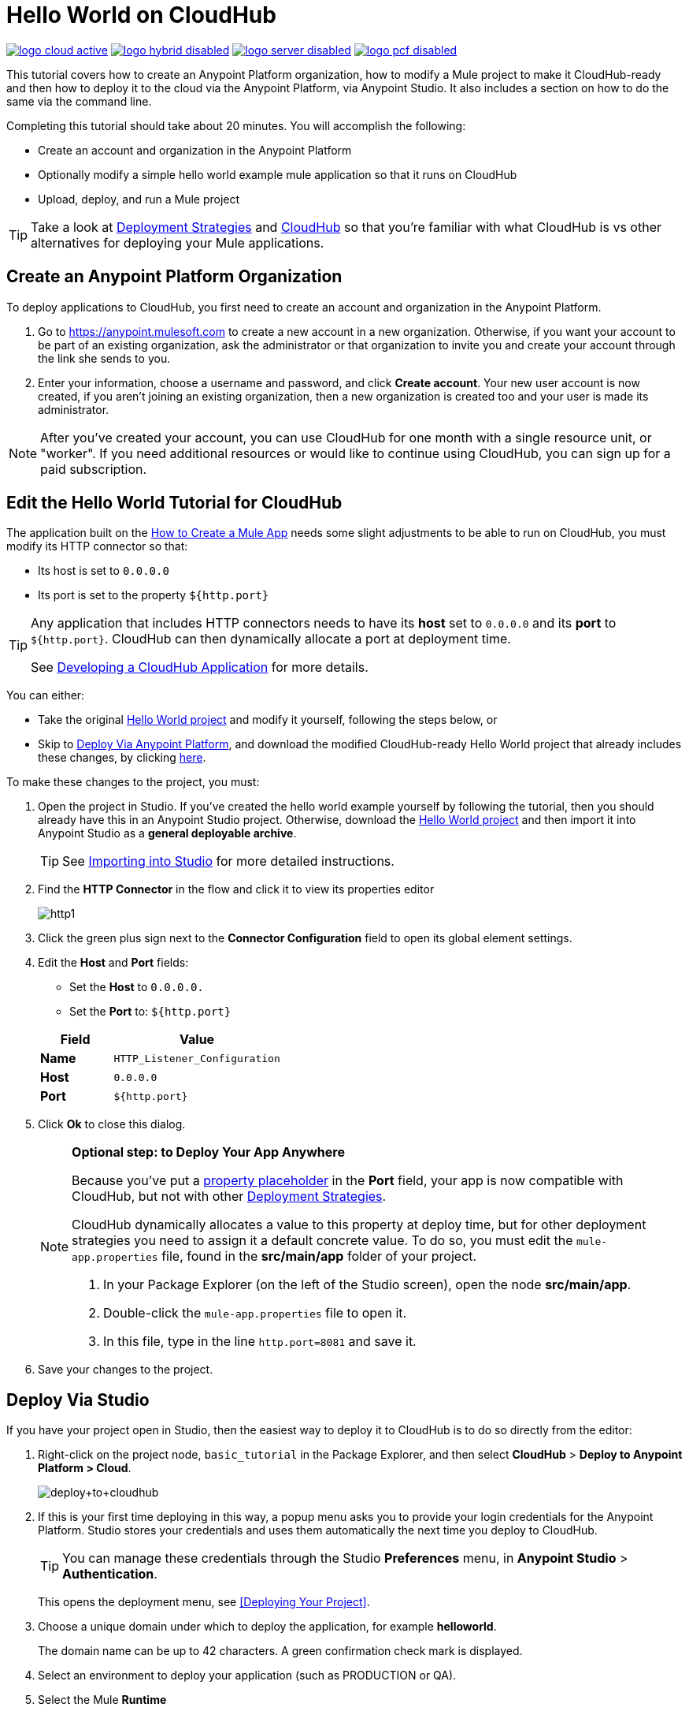 = Hello World on CloudHub
:keywords: cloudhub, tutorial, connectors, arm, runtime manager

image:logo-cloud-active.png[link="/runtime-manager/deployment-strategies", title="CloudHub"]
image:logo-hybrid-disabled.png[link="/runtime-manager/deployment-strategies", title="Hybrid Deployment"]
image:logo-server-disabled.png[link="/runtime-manager/deployment-strategies", title="Anypoint Platform On-Premises"]
image:logo-pcf-disabled.png[link="/runtime-manager/deployment-strategies", title="Pivotal Cloud Foundry"]

This tutorial covers how to create an Anypoint Platform organization, how to modify a Mule project to make it CloudHub-ready and then how to deploy it to the cloud via the Anypoint Platform, via Anypoint Studio. It also includes a section on how to do the same via the command line.


Completing this tutorial should take about 20 minutes. You will accomplish the following:

* Create an account and organization in the Anypoint Platform
* Optionally modify a simple hello world example mule application so that it runs on CloudHub
* Upload, deploy, and run a Mule project

[TIP]
Take a look at link:/runtime-manager/deployment-strategies[Deployment Strategies] and link:/runtime-manager/cloudhub[CloudHub] so that you're familiar with what CloudHub is vs other alternatives for deploying your Mule applications.

== Create an Anypoint Platform Organization

To deploy applications to CloudHub, you first need to create an account and organization in the Anypoint Platform.


. Go to link:https://anypoint.mulesoft.com[https://anypoint.mulesoft.com] to create a new account in a new organization. Otherwise, if you want your account to be part of an existing organization, ask the administrator or that organization to invite you and create your account through the link she sends to you.
. Enter your information, choose a username and password, and click *Create account*. Your new user account is now created, if you aren't joining an existing organization, then a new organization is created too and your user is made its administrator.

[NOTE]
After you've created your account, you can use CloudHub for one month with a single resource unit, or "worker". If you need additional resources or would like to continue using CloudHub, you can sign up for a paid subscription.



== Edit the Hello World Tutorial for CloudHub

The application built on the link:/getting-started/build-a-hello-world-application[How to Create a Mule App] needs some slight adjustments to be able to run on CloudHub, you must modify its HTTP connector so that:

* Its host is set to `0.0.0.0`
* Its port is set to the property `${http.port}`

[TIP]
====
Any application that includes HTTP connectors needs to have its *host* set to `0.0.0.0` and its *port* to `${http.port}`. CloudHub can then dynamically allocate a port at deployment time.

See link:/runtime-manager/developing-a-cloudhub-application[Developing a CloudHub Application] for more details.
====


You can either:

* Take the original link:_attachments/basic-tutorial.zip[Hello World project] and modify it yourself, following the steps below, or
* Skip to <<Deploy Via Anypoint Platform>>, and download the modified CloudHub-ready Hello World project that already includes these changes, by clicking link:_attachments/basic-tutorial-cloudhub.zip[here].


To make these changes to the project, you must:

. Open the project in Studio. If you've created the hello world example yourself by following the tutorial, then you should already have this in an Anypoint Studio project. Otherwise, download the link:_attachments/basic-tutorial.zip[Hello World project] and then import it into Anypoint Studio as a *general deployable archive*.

+
[TIP]
See link:/anypoint-studio/v/6/importing-and-exporting-in-studio#importing-projects-into-studio[Importing into Studio] for more detailed instructions.

. Find the *HTTP Connector* in the flow and click it to view its properties editor
+
image:http1.png[http1]

. Click the green plus sign next to the *Connector Configuration* field to open its global element settings.
. Edit the *Host* and *Port* fields:
** Set the *Host* to `0.0.0.0.`
** Set the *Port* to: `${http.port}`

+
[%header,cols="30a,70a"]
|===
| Field | Value
|*Name* |`HTTP_Listener_Configuration`
|*Host* |`0.0.0.0`
|*Port* |`${http.port}`
|===


. Click *Ok* to close this dialog.

+
[NOTE]
====
*Optional step: to Deploy Your App Anywhere*

Because you've put a link:/mule-user-guide/v/3.8/configuring-properties[property placeholder] in the *Port* field, your app is now compatible with CloudHub, but not with other link:d/runtime-manager/deployment-strategies[Deployment Strategies].

CloudHub dynamically allocates a value to this property at deploy time, but for other deployment strategies you need to assign it a default concrete value. To do so, you must edit the `mule-app.properties` file, found in the *src/main/app* folder of your project.

. In your Package Explorer (on the left of the Studio screen), open the node *src/main/app*.
. Double-click the `mule-app.properties` file to open it.
. In this file, type in the line `http.port=8081` and save it.
====

. Save your changes to the project.

== Deploy Via Studio

If you have your project open in Studio, then the easiest way to deploy it to CloudHub is to do so directly from the editor:

. Right-click on the project node, `basic_tutorial` in the Package Explorer, and then select *CloudHub* > *Deploy to Anypoint Platform > Cloud*.
+
image:deploy+to+cloudhub.png[deploy+to+cloudhub]
+
. If this is your first time deploying in this way, a popup menu asks you to provide your login credentials for the Anypoint Platform. Studio stores your credentials and uses them automatically the next time you deploy to CloudHub.
+
[TIP]
You can manage these credentials through the Studio *Preferences* menu, in *Anypoint Studio* > *Authentication*.
+
This opens the deployment menu, see <<Deploying Your Project>>.

. Choose a unique domain under which to deploy the application, for example *helloworld*.
+
The domain name can be up to 42 characters. A green confirmation check mark is displayed.
. Select an environment to deploy your application (such as PRODUCTION or QA).
. Select the Mule *Runtime*
+
[TIP]
To reduce compatibility risks, you should always deploy to the runtime in which your Mule project is created or the closest alternative. If in doubts, you can check your project's `mule-project.xml` file.

. Click *Deploy Application*.
+
image:studio+to+cloudhub2-1.png[studio+to+cloudhub2-1]
+
. Anypoint Studio packages, uploads, and deploys your application to CloudHub.

[TIP]
For more details about the different deployment settings, see link:/runtime-manager/deploying-to-cloudhub[Deploying to CloudHub].



== Deploy Via Anypoint Platform


[NOTE]
====
If you modified the project in Studio, you must now export it to a deployable .zip file. To do so, go to *File > Export* and then select *Anypoint Studio Project to Mule Deployable Archive*. See link:/anypoint-studio/v/6/importing-and-exporting-in-studio#exporting-projects-from-studio[Exporting from Studio] for more detailed instructions.

On the other hand, if you downloaded the Mule project as a .zip file, then it's ready to be uploaded.
====


. Log into your Anypoint Platform account. You'll be directed to the landing page.

+
image:hello-world-on-cloudhub-6df18.png[]

. Click the *Runtime Manager* link to reach the Runtime Manager dashboard.

. On the *Aplications tab* (selected by default), Click *Deploy application*.
+
image:hello-world-on-cloudhub-45c14.png[]

+
This opens the deployment menu, see <<Deploying Your Project>>.


. Choose a unique domain under which to deploy the application, for example *helloworld*.
+
The domain name can be up to 42 characters. A green confirmation check mark is displayed.
. Select an environment to deploy your application (such as PRODUCTION or QA).
. Select the Mule *Runtime*
+
[TIP]
To reduce compatibility risks, you should always deploy to the runtime in which your Mule project is created or the closest alternative.

. Select a file to deploy. Drag and drop the .zip file that you downloaded from this tutorial or that you exported from Studio.

. Click *Deploy Application*.
+
image:studio+to+cloudhub2-1.png[studio+to+cloudhub2-1]
+
. Anypoint Studio packages, uploads, and deploys your application to CloudHub.

[TIP]
For more details about the different deployment settings, see link:/runtime-manager/deploying-to-cloudhub[Deploying to CloudHub].

== Running Your App


Once the deployment is complete (which could take a few minutes), browse to the URL of *_yourdomain_.cloudhub.io*. In this example, it's `helloworldtest.cloudhub.io`. You should see the text "Hello World!"; recall the application sets the payload to that string and returns this as the response via the HTTP connector.

image:CH_HelloWorld_displayed-1.png[CH_HelloWorld_displayed-1]

[TIP]
Visit link:https://anypoint.mulesoft.com/[https://anypoint.mulesoft.com] to manage your application through the Runtime Manager, access its dashboard, view logs and alerts, and more.

You have now successfully deployed a Mule application to your new Anypoint Platform account!



== Deploying via the Command Line

This section explains how to perform the same deployment actions as shown above, but all via the CloudHub CLI (Command Line Utility).

Before starting, make sure you link:https://www.mulesoft.com/platform/saas/cloudhub-ipaas-cloud-based-integration[enable CloudHub access] on your Anypoint Platform account.

[TIP]
You can see a reference to a full list of CLI commands for Anypoint Platform link:/runtime-manager/anypoint-platform-cli[here]

. Download the modified CloudHub-ready Hello World project, by clicking link:_attachments/basic-tutorial-cloudhub.zip[here].

. If you do not already have access to the Anypoint-CLI command line tool, follow the brief link:/runtime-manager/anypoint-platform-cli#installation[Anypoint Platform CLI installation instructions].
. Log into your Anypoint Platform account from the command line, providing your username: `anypoint-cli --username="user"`. Next you enter your password.
. Use the `runtime-mgr application deploy` command providing the *name* of the app and the *location* of the deployable archive (`.zip`) file on your file system, for example:
+
----
runtime-mgr application deploy helloworldtest /Users/exported-app-folder/hello-world.zip
----
+
. If there are no issues with the name, location or any optional parameters provided, you should see a table like this:
+
----
Deploying helloworldtest ...
┌──────────────────────────────┬───────────────────────────────────────────────────┐
│ Domain                       │ helloworldtest.cloudhub.io                              │
├──────────────────────────────┼───────────────────────────────────────────────────┤
│ Status                       │ UNDEPLOYED                                              │
├──────────────────────────────┼───────────────────────────────────────────────────┤
│ Updated                      │ a few seconds ago                                       │
├──────────────────────────────┼───────────────────────────────────────────────────┤
│ Runtime                      │ 3.8.2                                                   │
├──────────────────────────────┼───────────────────────────────────────────────────┤
│ File name                    │ hello-world.zip                                         │
├──────────────────────────────┼───────────────────────────────────────────────────┤
│ Persistent queues            │ false                                                   │
├──────────────────────────────┼───────────────────────────────────────────────────┤
│ Persistent queues encrypted  │ false                                                   │
├──────────────────────────────┼───────────────────────────────────────────────────┤
│ Static IPs enabled           │ false                                                   │
├──────────────────────────────┼───────────────────────────────────────────────────┤
│ Monitoring                   │ Enabled. Will auto restart when not responding          │
├──────────────────────────────┼───────────────────────────────────────────────────┤
│ Workers                      │ 1 vCore * 1                                             │
----

+
. Congratulations, your app is now deployed on CloudHub!

+
[TIP]
Applications that are deployed via the CLI can be viewed and managed on Runtime Manager like any other application. See the <<Running Your App>> section.

. If you then want to stop the app, on the command line type `runtime-mgr application stop <app-name>`.
. To exit the command line tool, hit `ctrl + c` twice.

[TIP]
For more information on these or other commands see link:/runtime-manager/anypoint-platform-cli[Anypoint Platform CLI].




== See Also

* link:/runtime-manager/deploying-to-cloudhub[Deploy to CloudHub]
* Learn the link:/anypoint-studio/v/6/[Anypoint Studio Essentials].
* link:/runtime-manager/developing-a-cloudhub-application[Developing a CloudHub Application]
* link:/runtime-manager/deployment-strategies[Deployment Strategies]
* link:/runtime-manager/managing-deployed-applications[Managing Deployed Applications]
* link:/runtime-manager/managing-cloudhub-applications[Managing CloudHub Applications]
* Read more about what link:/runtime-manager/cloudhub[CloudHub] is and what features it has
* link:/runtime-manager/cloudhub-architecture[CloudHub architecture]
* link:/runtime-manager/monitoring[Monitoring Applications]
* link:/runtime-manager/cloudhub-fabric[CloudHub Fabric]
* link:/runtime-manager/managing-queues[Managing Queues]
* link:/runtime-manager/managing-schedules[Managing Schedules]
* link:/runtime-manager/managing-application-data-with-object-stores[Managing Application Data with Object Stores]
* link:/runtime-manager/anypoint-platform-cli[Command Line Tools]
* link:/runtime-manager/secure-application-properties[Secure Application Properties]
* link:/runtime-manager/virtual-private-cloud[Virtual Private Cloud]
* link:/runtime-manager/penetration-testing-policies[Penetration Testing Policies]
